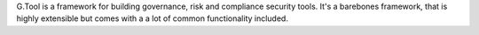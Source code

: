 G.Tool is a framework for building governance, risk and compliance security tools. It's a barebones framework, that is highly extensible but comes with a a lot of common functionality included.


